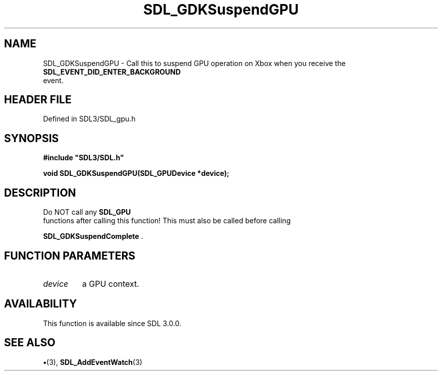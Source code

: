 .\" This manpage content is licensed under Creative Commons
.\"  Attribution 4.0 International (CC BY 4.0)
.\"   https://creativecommons.org/licenses/by/4.0/
.\" This manpage was generated from SDL's wiki page for SDL_GDKSuspendGPU:
.\"   https://wiki.libsdl.org/SDL_GDKSuspendGPU
.\" Generated with SDL/build-scripts/wikiheaders.pl
.\"  revision SDL-preview-3.1.3
.\" Please report issues in this manpage's content at:
.\"   https://github.com/libsdl-org/sdlwiki/issues/new
.\" Please report issues in the generation of this manpage from the wiki at:
.\"   https://github.com/libsdl-org/SDL/issues/new?title=Misgenerated%20manpage%20for%20SDL_GDKSuspendGPU
.\" SDL can be found at https://libsdl.org/
.de URL
\$2 \(laURL: \$1 \(ra\$3
..
.if \n[.g] .mso www.tmac
.TH SDL_GDKSuspendGPU 3 "SDL 3.1.3" "Simple Directmedia Layer" "SDL3 FUNCTIONS"
.SH NAME
SDL_GDKSuspendGPU \- Call this to suspend GPU operation on Xbox when you receive the 
.BR SDL_EVENT_DID_ENTER_BACKGROUND
 event\[char46]
.SH HEADER FILE
Defined in SDL3/SDL_gpu\[char46]h

.SH SYNOPSIS
.nf
.B #include \(dqSDL3/SDL.h\(dq
.PP
.BI "void SDL_GDKSuspendGPU(SDL_GPUDevice *device);
.fi
.SH DESCRIPTION
Do NOT call any 
.BR SDL_GPU
 functions after calling this function!
This must also be called before calling

.BR SDL_GDKSuspendComplete
\[char46]

.SH FUNCTION PARAMETERS
.TP
.I device
a GPU context\[char46]
.SH AVAILABILITY
This function is available since SDL 3\[char46]0\[char46]0\[char46]

.SH SEE ALSO
.BR \(bu (3),
.BR SDL_AddEventWatch (3)
